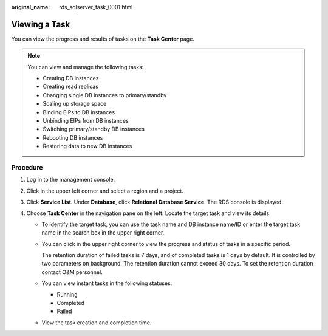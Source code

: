 :original_name: rds_sqlserver_task_0001.html

.. _rds_sqlserver_task_0001:

Viewing a Task
==============

You can view the progress and results of tasks on the **Task Center** page.

.. note::

   You can view and manage the following tasks:

   -  Creating DB instances
   -  Creating read replicas
   -  Changing single DB instances to primary/standby
   -  Scaling up storage space
   -  Binding EIPs to DB instances
   -  Unbinding EIPs from DB instances
   -  Switching primary/standby DB instances
   -  Rebooting DB instances
   -  Restoring data to new DB instances

Procedure
---------

#. Log in to the management console.
#. Click |image1| in the upper left corner and select a region and a project.
#. Click **Service List**. Under **Database**, click **Relational Database Service**. The RDS console is displayed.
#. Choose **Task Center** in the navigation pane on the left. Locate the target task and view its details.

   -  To identify the target task, you can use the task name and DB instance name/ID or enter the target task name in the search box in the upper right corner.

   -  You can click |image2| in the upper right corner to view the progress and status of tasks in a specific period.

      The retention duration of failed tasks is 7 days, and of completed tasks is 1 days by default. It is controlled by two parameters on background. The retention duration cannot exceed 30 days. To set the retention duration contact O&M personnel.

   -  You can view instant tasks in the following statuses:

      -  Running
      -  Completed
      -  Failed

   -  View the task creation and completion time.

.. |image1| image:: /_static/images/en-us_image_0000001470260233.png
.. |image2| image:: /_static/images/en-us_image_0000001470340221.png
